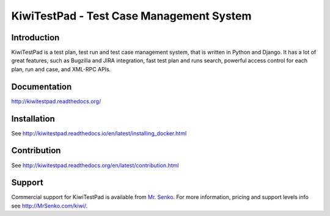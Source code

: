 KiwiTestPad - Test Case Management System
=========================================

.. image:: https://travis-ci.org/MrSenko/Kiwi.svg?branch=master
    :target: https://travis-ci.org/MrSenko/Kiwi

.. image:: https://coveralls.io/repos/github/MrSenko/Kiwi/badge.svg?branch=master
   :target: https://coveralls.io/github/MrSenko/Kiwi?branch=master

.. image:: https://readthedocs.org/projects/kiwitestpad/badge/?version=latest
   :target: http://kiwitestpad.readthedocs.io/en/latest/?badge=latest


Introduction
------------

.. image:: https://raw.githubusercontent.com/MrSenko/Kiwi/master/tcms/static/images/kiwi_h80.png
   :alt: "KiwiTestPad Logo"

KiwiTestPad is a test plan, test run and test case management system, that is
written in Python and Django. It has a lot of great features, such as Bugzilla
and JIRA integration, fast test plan and runs search, powerful access control
for each plan, run and case, and XML-RPC APIs.


Documentation
-------------

http://kiwitestpad.readthedocs.org/


Installation
------------

See http://kiwitestpad.readthedocs.io/en/latest/installing_docker.html


Contribution
------------

See http://kiwitestpad.readthedocs.org/en/latest/contribution.html

Support
-------

Commercial support for KiwiTestPad is available from
`Mr. Senko <http://MrSenko.com>`_. For more information, pricing and support
levels info see http://MrSenko.com/kiwi/.
